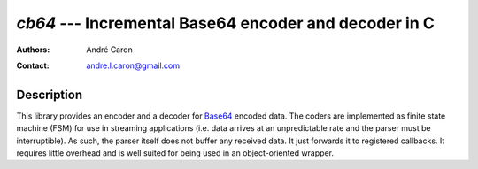 ==========================================================
  `cb64` --- Incremental Base64 encoder and decoder in C
==========================================================
:authors:
   André Caron
:contact: andre.l.caron@gmail.com

Description
===========

This library provides an encoder and a decoder for `Base64`_ encoded data.  The
coders are implemented as finite state machine (FSM) for use in streaming
applications (i.e. data arrives at an unpredictable rate and the parser must be
interruptible).  As such, the parser itself does not buffer any received data.
It just forwards it to registered callbacks.  It requires little overhead and is
well suited for being used in an object-oriented wrapper.

.. _`Base64`: http://en.wikipedia.org/wiki/Base64
